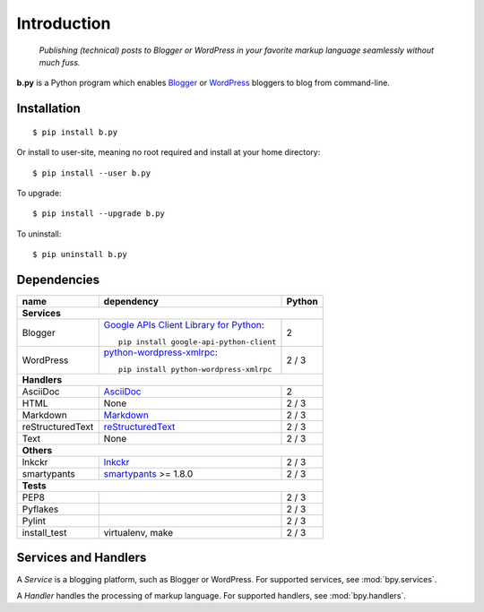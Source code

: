============
Introduction
============

  *Publishing (technical) posts to Blogger or WordPress in your favorite markup
  language seamlessly without much fuss.*

**b.py** is a Python program which enables Blogger_ or WordPress_ bloggers to
blog from command-line.

.. _Blogger: http://www.blogger.com
.. _WordPress: http://wordpress.org


.. _Installation:

Installation
============

::

  $ pip install b.py

Or install to user-site, meaning no root required and install at your home
directory::

  $ pip install --user b.py

To upgrade::

  $ pip install --upgrade b.py

To uninstall::

  $ pip uninstall b.py


Dependencies
============

+------------------+----------------------------------------------------+--------+
| name             | dependency                                         | Python |
+==================+====================================================+========+
| **Services**                                                                   |
+------------------+----------------------------------------------------+--------+
| Blogger          | `Google APIs Client Library for Python`__::        | 2      |
|                  |                                                    |        |
|                  |   pip install google-api-python-client             |        |
+------------------+----------------------------------------------------+--------+
| WordPress        | python-wordpress-xmlrpc_::                         | 2 / 3  |
|                  |                                                    |        |
|                  |   pip install python-wordpress-xmlrpc              |        |
+------------------+----------------------------------------------------+--------+
| **Handlers**                                                                   |
+------------------+----------------------------------------------------+--------+
| AsciiDoc         | AsciiDoc_                                          | 2      |
+------------------+----------------------------------------------------+--------+
| HTML             | None                                               | 2 / 3  |
+------------------+----------------------------------------------------+--------+
| Markdown         | Markdown_                                          | 2 / 3  |
+------------------+----------------------------------------------------+--------+
| reStructuredText | reStructuredText_                                  | 2 / 3  |
+------------------+----------------------------------------------------+--------+
| Text             | None                                               | 2 / 3  |
+------------------+----------------------------------------------------+--------+
| **Others**                                                                     |
+------------------+----------------------------------------------------+--------+
| lnkckr           | lnkckr_                                            | 2 / 3  |
+------------------+----------------------------------------------------+--------+
| smartypants      | smartypants_ >= 1.8.0                              | 2 / 3  |
+------------------+----------------------------------------------------+--------+
| **Tests**                                                                      |
+------------------+----------------------------------------------------+--------+
| PEP8             |                                                    | 2 / 3  |
+------------------+----------------------------------------------------+--------+
| Pyflakes         |                                                    | 2 / 3  |
+------------------+----------------------------------------------------+--------+
| Pylint           |                                                    | 2 / 3  |
+------------------+----------------------------------------------------+--------+
| install\_test    | virtualenv, make                                   | 2 / 3  |
+------------------+----------------------------------------------------+--------+

__ https://developers.google.com/blogger/docs/3.0/api-lib/python
.. _python-wordpress-xmlrpc: https://github.com/maxcutler/python-wordpress-xmlrpc

.. _AsciiDoc: http://www.methods.co.nz/asciidoc/
.. _Markdown: http://pypi.python.org/pypi/Markdown
.. _reStructuredText: http://docutils.sourceforge.net/rst.html

.. _smartypants: http://pypi.python.org/pypi/smartypants
.. _lnkckr: https://bitbucket.org/livibetter/lnkckr


Services and Handlers
=====================

A *Service* is a blogging platform, such as Blogger or WordPress. For supported
services, see :mod:`bpy.services`.

A *Handler* handles the processing of markup language. For supported handlers,
see :mod:`bpy.handlers`.
